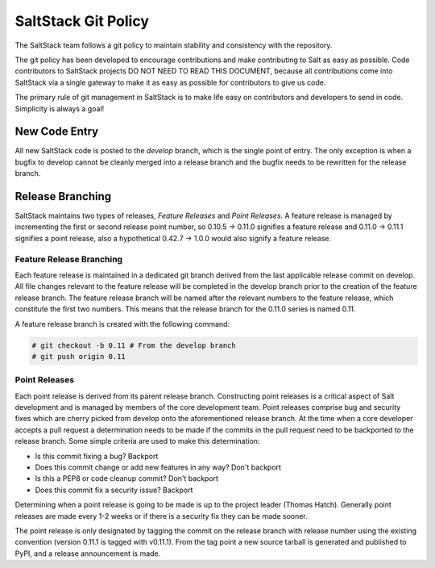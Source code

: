 ====================
SaltStack Git Policy
====================

The SaltStack team follows a git policy to maintain stability and consistency
with the repository.

The git policy has been developed to encourage contributions and make contributing
to Salt as easy as possible. Code contributors to SaltStack projects DO NOT NEED
TO READ THIS DOCUMENT, because all contributions come into SaltStack via a single
gateway to make it as easy as possible for contributors to give us code.

The primary rule of git management in SaltStack is to make life easy on
contributors and developers to send in code. Simplicity is always a goal!

New Code Entry
==============

All new SaltStack code is posted to the `develop` branch, which is the single
point of entry. The only exception is when a bugfix to develop cannot be
cleanly merged into a release branch and the bugfix needs to be rewritten for
the release branch.

Release Branching
=================

SaltStack maintains two types of releases, `Feature Releases` and
`Point Releases`. A feature release is managed by incrementing the first or
second release point number, so 0.10.5 -> 0.11.0 signifies a feature release
and 0.11.0 -> 0.11.1 signifies a point release, also a hypothetical
0.42.7 -> 1.0.0 would also signify a feature release.

Feature Release Branching
-------------------------

Each feature release is maintained in a dedicated git branch derived from the
last applicable release commit on develop. All file changes relevant to the
feature release will be completed in the develop branch prior to the creation
of the feature release branch. The feature release branch will be named after
the relevant numbers to the feature release, which constitute the first two
numbers. This means that the release branch for the 0.11.0 series is named
0.11.

A feature release branch is created with the following command:

.. code-block:: bash

    # git checkout -b 0.11 # From the develop branch
    # git push origin 0.11

Point Releases
--------------

Each point release is derived from its parent release branch. Constructing point
releases is a critical aspect of Salt development and is managed by members of
the core development team. Point releases comprise bug and security fixes which
are cherry picked from develop onto the aforementioned release branch. At the
time when a core developer accepts a pull request a determination needs to be
made if the commits in the pull request need to be backported to the release
branch. Some simple criteria are used to make this determination:

* Is this commit fixing a bug?
  Backport
* Does this commit change or add new features in any way?
  Don't backport
* Is this a PEP8 or code cleanup commit?
  Don't backport
* Does this commit fix a security issue?
  Backport

Determining when a point release is going to be made is up to the project
leader (Thomas Hatch). Generally point releases are made every 1-2 weeks or
if there is a security fix they can be made sooner.

The point release is only designated by tagging the commit on the release
branch with release number using the existing convention (version 0.11.1 is
tagged with v0.11.1). From the tag point a new source tarball is generated
and published to PyPI, and a release announcement is made.